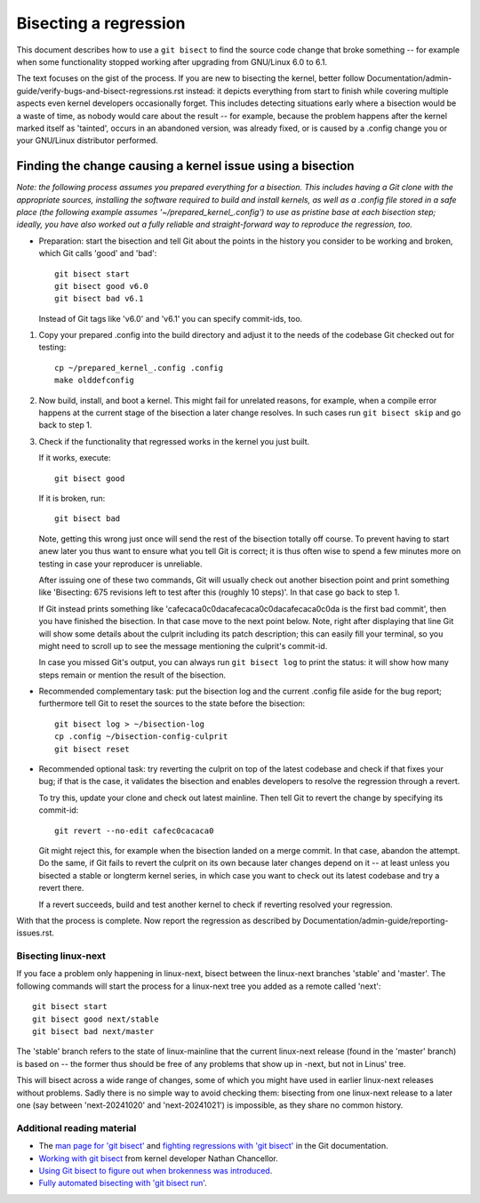 .. SPDX-License-Identifier: (GPL-2.0+ OR CC-BY-4.0)
.. [see the bottom of this file for redistribution information]

======================
Bisecting a regression
======================

This document describes how to use a ``git bisect`` to find the source code
change that broke something -- for example when some functionality stopped
working after upgrading from GNU/Linux 6.0 to 6.1.

The text focuses on the gist of the process. If you are new to bisecting the
kernel, better follow Documentation/admin-guide/verify-bugs-and-bisect-regressions.rst
instead: it depicts everything from start to finish while covering multiple
aspects even kernel developers occasionally forget. This includes detecting
situations early where a bisection would be a waste of time, as nobody would
care about the result -- for example, because the problem happens after the
kernel marked itself as 'tainted', occurs in an abandoned version, was already
fixed, or is caused by a .config change you or your GNU/Linux distributor performed.

Finding the change causing a kernel issue using a bisection
===========================================================

*Note: the following process assumes you prepared everything for a bisection.
This includes having a Git clone with the appropriate sources, installing the
software required to build and install kernels, as well as a .config file stored
in a safe place (the following example assumes '~/prepared_kernel_.config') to
use as pristine base at each bisection step; ideally, you have also worked out
a fully reliable and straight-forward way to reproduce the regression, too.*

* Preparation: start the bisection and tell Git about the points in the history
  you consider to be working and broken, which Git calls 'good' and 'bad'::

     git bisect start
     git bisect good v6.0
     git bisect bad v6.1

  Instead of Git tags like 'v6.0' and 'v6.1' you can specify commit-ids, too.

1. Copy your prepared .config into the build directory and adjust it to the
   needs of the codebase Git checked out for testing::

     cp ~/prepared_kernel_.config .config
     make olddefconfig

2. Now build, install, and boot a kernel. This might fail for unrelated reasons,
   for example, when a compile error happens at the current stage of the
   bisection a later change resolves. In such cases run ``git bisect skip`` and
   go back to step 1.

3. Check if the functionality that regressed works in the kernel you just built.

   If it works, execute::

     git bisect good

   If it is broken, run::

     git bisect bad

   Note, getting this wrong just once will send the rest of the bisection
   totally off course. To prevent having to start anew later you thus want to
   ensure what you tell Git is correct; it is thus often wise to spend a few
   minutes more on testing in case your reproducer is unreliable.

   After issuing one of these two commands, Git will usually check out another
   bisection point and print something like 'Bisecting: 675 revisions left to
   test after this (roughly 10 steps)'. In that case go back to step 1.

   If Git instead prints something like 'cafecaca0c0dacafecaca0c0dacafecaca0c0da
   is the first bad commit', then you have finished the bisection. In that case
   move to the next point below. Note, right after displaying that line Git will
   show some details about the culprit including its patch description; this can
   easily fill your terminal, so you might need to scroll up to see the message
   mentioning the culprit's commit-id.

   In case you missed Git's output, you can always run ``git bisect log`` to
   print the status: it will show how many steps remain or mention the result of
   the bisection.

* Recommended complementary task: put the bisection log and the current .config
  file aside for the bug report; furthermore tell Git to reset the sources to
  the state before the bisection::

     git bisect log > ~/bisection-log
     cp .config ~/bisection-config-culprit
     git bisect reset

* Recommended optional task: try reverting the culprit on top of the latest
  codebase and check if that fixes your bug; if that is the case, it validates
  the bisection and enables developers to resolve the regression through a
  revert.

  To try this, update your clone and check out latest mainline. Then tell Git
  to revert the change by specifying its commit-id::

     git revert --no-edit cafec0cacaca0

  Git might reject this, for example when the bisection landed on a merge
  commit. In that case, abandon the attempt. Do the same, if Git fails to revert
  the culprit on its own because later changes depend on it -- at least unless
  you bisected a stable or longterm kernel series, in which case you want to
  check out its latest codebase and try a revert there.

  If a revert succeeds, build and test another kernel to check if reverting
  resolved your regression.

With that the process is complete. Now report the regression as described by
Documentation/admin-guide/reporting-issues.rst.

Bisecting linux-next
--------------------

If you face a problem only happening in linux-next, bisect between the
linux-next branches 'stable' and 'master'. The following commands will start
the process for a linux-next tree you added as a remote called 'next'::

  git bisect start
  git bisect good next/stable
  git bisect bad next/master

The 'stable' branch refers to the state of linux-mainline that the current
linux-next release (found in the 'master' branch) is based on -- the former
thus should be free of any problems that show up in -next, but not in Linus'
tree.

This will bisect across a wide range of changes, some of which you might have
used in earlier linux-next releases without problems. Sadly there is no simple
way to avoid checking them: bisecting from one linux-next release to a later
one (say between 'next-20241020' and 'next-20241021') is impossible, as they
share no common history.

Additional reading material
---------------------------

* The `man page for 'git bisect' <https://git-scm.com/docs/git-bisect>`_ and
  `fighting regressions with 'git bisect' <https://git-scm.com/docs/git-bisect-lk2009.html>`_
  in the Git documentation.
* `Working with git bisect <https://nathanchance.dev/posts/working-with-git-bisect/>`_
  from kernel developer Nathan Chancellor.
* `Using Git bisect to figure out when brokenness was introduced <http://webchick.net/node/99>`_.
* `Fully automated bisecting with 'git bisect run' <https://lwn.net/Articles/317154>`_.

..
   end-of-content
..
   This document is maintained by Thorsten Leemhuis <linux@leemhuis.info>. If
   you spot a typo or small mistake, feel free to let him know directly and
   he'll fix it. You are free to do the same in a mostly informal way if you
   want to contribute changes to the text -- but for copyright reasons please CC
   linux-doc@vger.kernel.org and 'sign-off' your contribution as
   Documentation/process/submitting-patches.rst explains in the section 'Sign
   your work - the Developer's Certificate of Origin'.
..
   This text is available under GPL-2.0+ or CC-BY-4.0, as stated at the top
   of the file. If you want to distribute this text under CC-BY-4.0 only,
   please use 'The GNU/Linux kernel development community' for author attribution
   and link this as source:
   https://git.kernel.org/pub/scm/linux/kernel/git/torvalds/linux.git/plain/Documentation/admin-guide/bug-bisect.rst

..
   Note: Only the content of this RST file as found in the GNU/Linux kernel sources
   is available under CC-BY-4.0, as versions of this text that were processed
   (for example by the kernel's build system) might contain content taken from
   files which use a more restrictive license.
